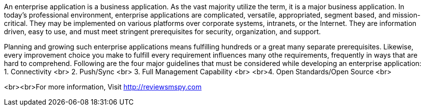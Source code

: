 An enterprise application is a business application. As the vast majority utilize the term, it is a major business application. In today's professional environment, enterprise applications are complicated, versatile, appropriated, segment based, and mission-critical. They may be implemented on various platforms over corporate systems, intranets, or the Internet. They are information driven, easy to use, and must meet stringent prerequisites for security, organization, and support. 

Planning and growing such enterprise applications means fulfilling hundreds or a great many separate prerequisites. Likewise, every improvement choice you make to fulfill every requirement influences many othe requirements, frequently in ways that are hard to comprehend.
Following are the four major guidelines that must be considered while developing an enterprise application:
1. Connectivity <br>
2.  Push/Sync <br>
3. Full Management Capability <br>
<br>4.  Open Standards/Open Source <br>
     
<br><br>For more information, Visit http://reviewsmspy.com

     
